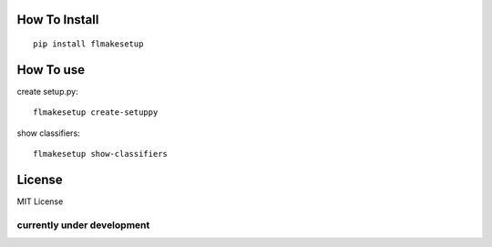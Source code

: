 How To Install
----------------
::
    
    pip install flmakesetup

How To use
--------------
create setup.py::

    flmakesetup create-setuppy

show classifiers::

    flmakesetup show-classifiers

License
--------
MIT License

=====================================
**currently under development**
=====================================
